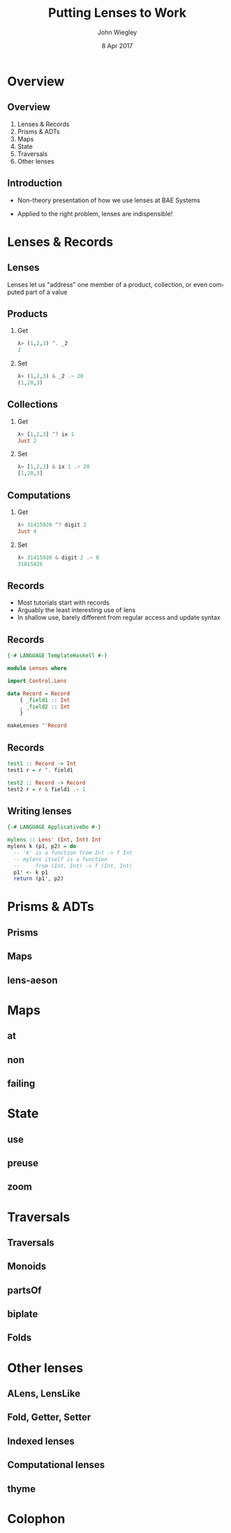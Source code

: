 #+TITLE:  Putting Lenses to Work
#+AUTHOR: John Wiegley
#+EMAIL:  johnw@newartisans.com
#+DATE:   8 Apr 2017

#+DESCRIPTION: A non-theory presentation of using lenses to get stuff done
#+KEYWORDS: lens haskell functional programming
#+LANGUAGE: en

\setbeamertemplate{footline}{}
\setbeamerfont{block body}{size=\small}
\definecolor{orchid}{RGB}{134, 134, 220}
\setbeamercolor{block title}{fg=white,bg=orchid}
\setbeamercolor{bgcolor}{fg=white,bg=blue}

* Overview
** Overview
1. Lenses & Records
2. Prisms & ADTs
3. Maps
4. State
5. Traversals
6. Other lenses
** Introduction
- Non-theory presentation of how we use lenses at BAE Systems

- Applied to the right problem, lenses are indispensible!
* Lenses & Records
** Lenses
Lenses let us "address" one member of a product, collection, or even computed
part of a value
** Products
*** Get
#+begin_src haskell
λ> (1,2,3) ^. _2
2
#+end_src
*** Set
#+begin_src haskell
λ> (1,2,3) & _2 .~ 20
(1,20,3)
#+end_src
** Collections
*** Get
#+begin_src haskell
λ> [1,2,3] ^? ix 1
Just 2
#+end_src
*** Set
#+begin_src haskell
λ> [1,2,3] & ix 1 .~ 20
[1,20,3]
#+end_src
** Computations
*** Get
#+begin_src haskell
λ> 31415926 ^? digit 2
Just 4
#+end_src
*** Set
#+begin_src haskell
λ> 31415926 & digit 2 .~ 8
31815926
#+end_src
** Records
- Most tutorials start with records
- Arguably the least interesting use of lens
- In shallow use, barely different from regular access and update syntax
** Records
#+begin_src haskell
{-# LANGUAGE TemplateHaskell #-}

module Lenses where

import Control.Lens

data Record = Record
    { _field1 :: Int
    , _field2 :: Int
    }

makeLenses ''Record
#+end_src
** Records
#+begin_src haskell
test1 :: Record -> Int
test1 r = r ^. field1

test2 :: Record -> Record
test2 r = r & field1 .~ 1
#+end_src
** Writing lenses
#+begin_src haskell
{-# LANGUAGE ApplicativeDo #-}

mylens :: Lens' (Int, Int) Int
mylens k (p1, p2) = do
  -- 'k' is a function from Int -> f Int
  -- mylens itself is a function
  --     from (Int, Int) -> f (Int, Int)
  p1' <- k p1
  return (p1', p2)
#+end_src
* Prisms & ADTs
** Prisms
** Maps
** lens-aeson
* Maps
** at
** non
** failing
* State
** use
** preuse
** zoom
* Traversals
** Traversals
** Monoids
** partsOf
** biplate
** Folds
* Other lenses
** ALens, LensLike
** Fold, Getter, Setter
** Indexed lenses
** Computational lenses
** thyme


* Colophon

#+STARTUP: beamer
#+STARTUP: content fninline hidestars

#+LaTeX_CLASS: beamer
#+LaTeX_CLASS_OPTIONS: [utf8x,notes,17pt]

#+BEAMER_THEME: [height=16mm] Rochester
#+BEAMER_COLOR: seahorse

#+OPTIONS:   H:2 toc:nil

#+BEAMER_HEADER: \setbeamertemplate{navigation symbols}{}
#+BEAMER_HEADER: \usepackage{courier}
#+BEAMER_HEADER: \usepackage{helvet}

#+BEAMER_HEADER: \usepackage{pdfcomment}
#+BEAMER_HEADER: \renewcommand{\note}[1]{\marginnote{\pdfcomment[icon=Note]{#1}}}

#+BEAMER_HEADER: \usepackage{mathtools}
#+BEAMER_HEADER: \SetUnicodeOption{mathletters}
#+BEAMER_HEADER: \DeclareUnicodeCharacter{952}{\theta}

#+BEAMER_HEADER: \usepackage{minted}

# #+name: setup-minted
# #+begin_src emacs-lisp :exports both :results silent
# (setq org-latex-listings 'minted)
# (setq org-latex-minted-options
#       '(("fontsize" "\\footnotesize")
#         ("linenos" "true")))
# #+end_src

#+BEAMER_HEADER: \let\svthefootnote\thefootnote
#+BEAMER_HEADER: \newcommand\blankfootnote[1]{%
#+BEAMER_HEADER:   \let\thefootnote\relax\footnotetext{#1}%
#+BEAMER_HEADER:   \let\thefootnote\svthefootnote%
#+BEAMER_HEADER:   }

#+BEAMER_HEADER: \newcommand{\head}[1]{\begin{center}
#+BEAMER_HEADER: \vspace{13mm}\hspace{-1mm}\Huge{{#1}}
#+BEAMER_HEADER: \end{center}}

#+SELECT_TAGS: export
#+EXCLUDE_TAGS: noexport

#+COLUMNS: %20ITEM %13BEAMER_env(Env) %6BEAMER_envargs(Args) %4BEAMER_col(Col) %7BEAMER_extra(Extra)
